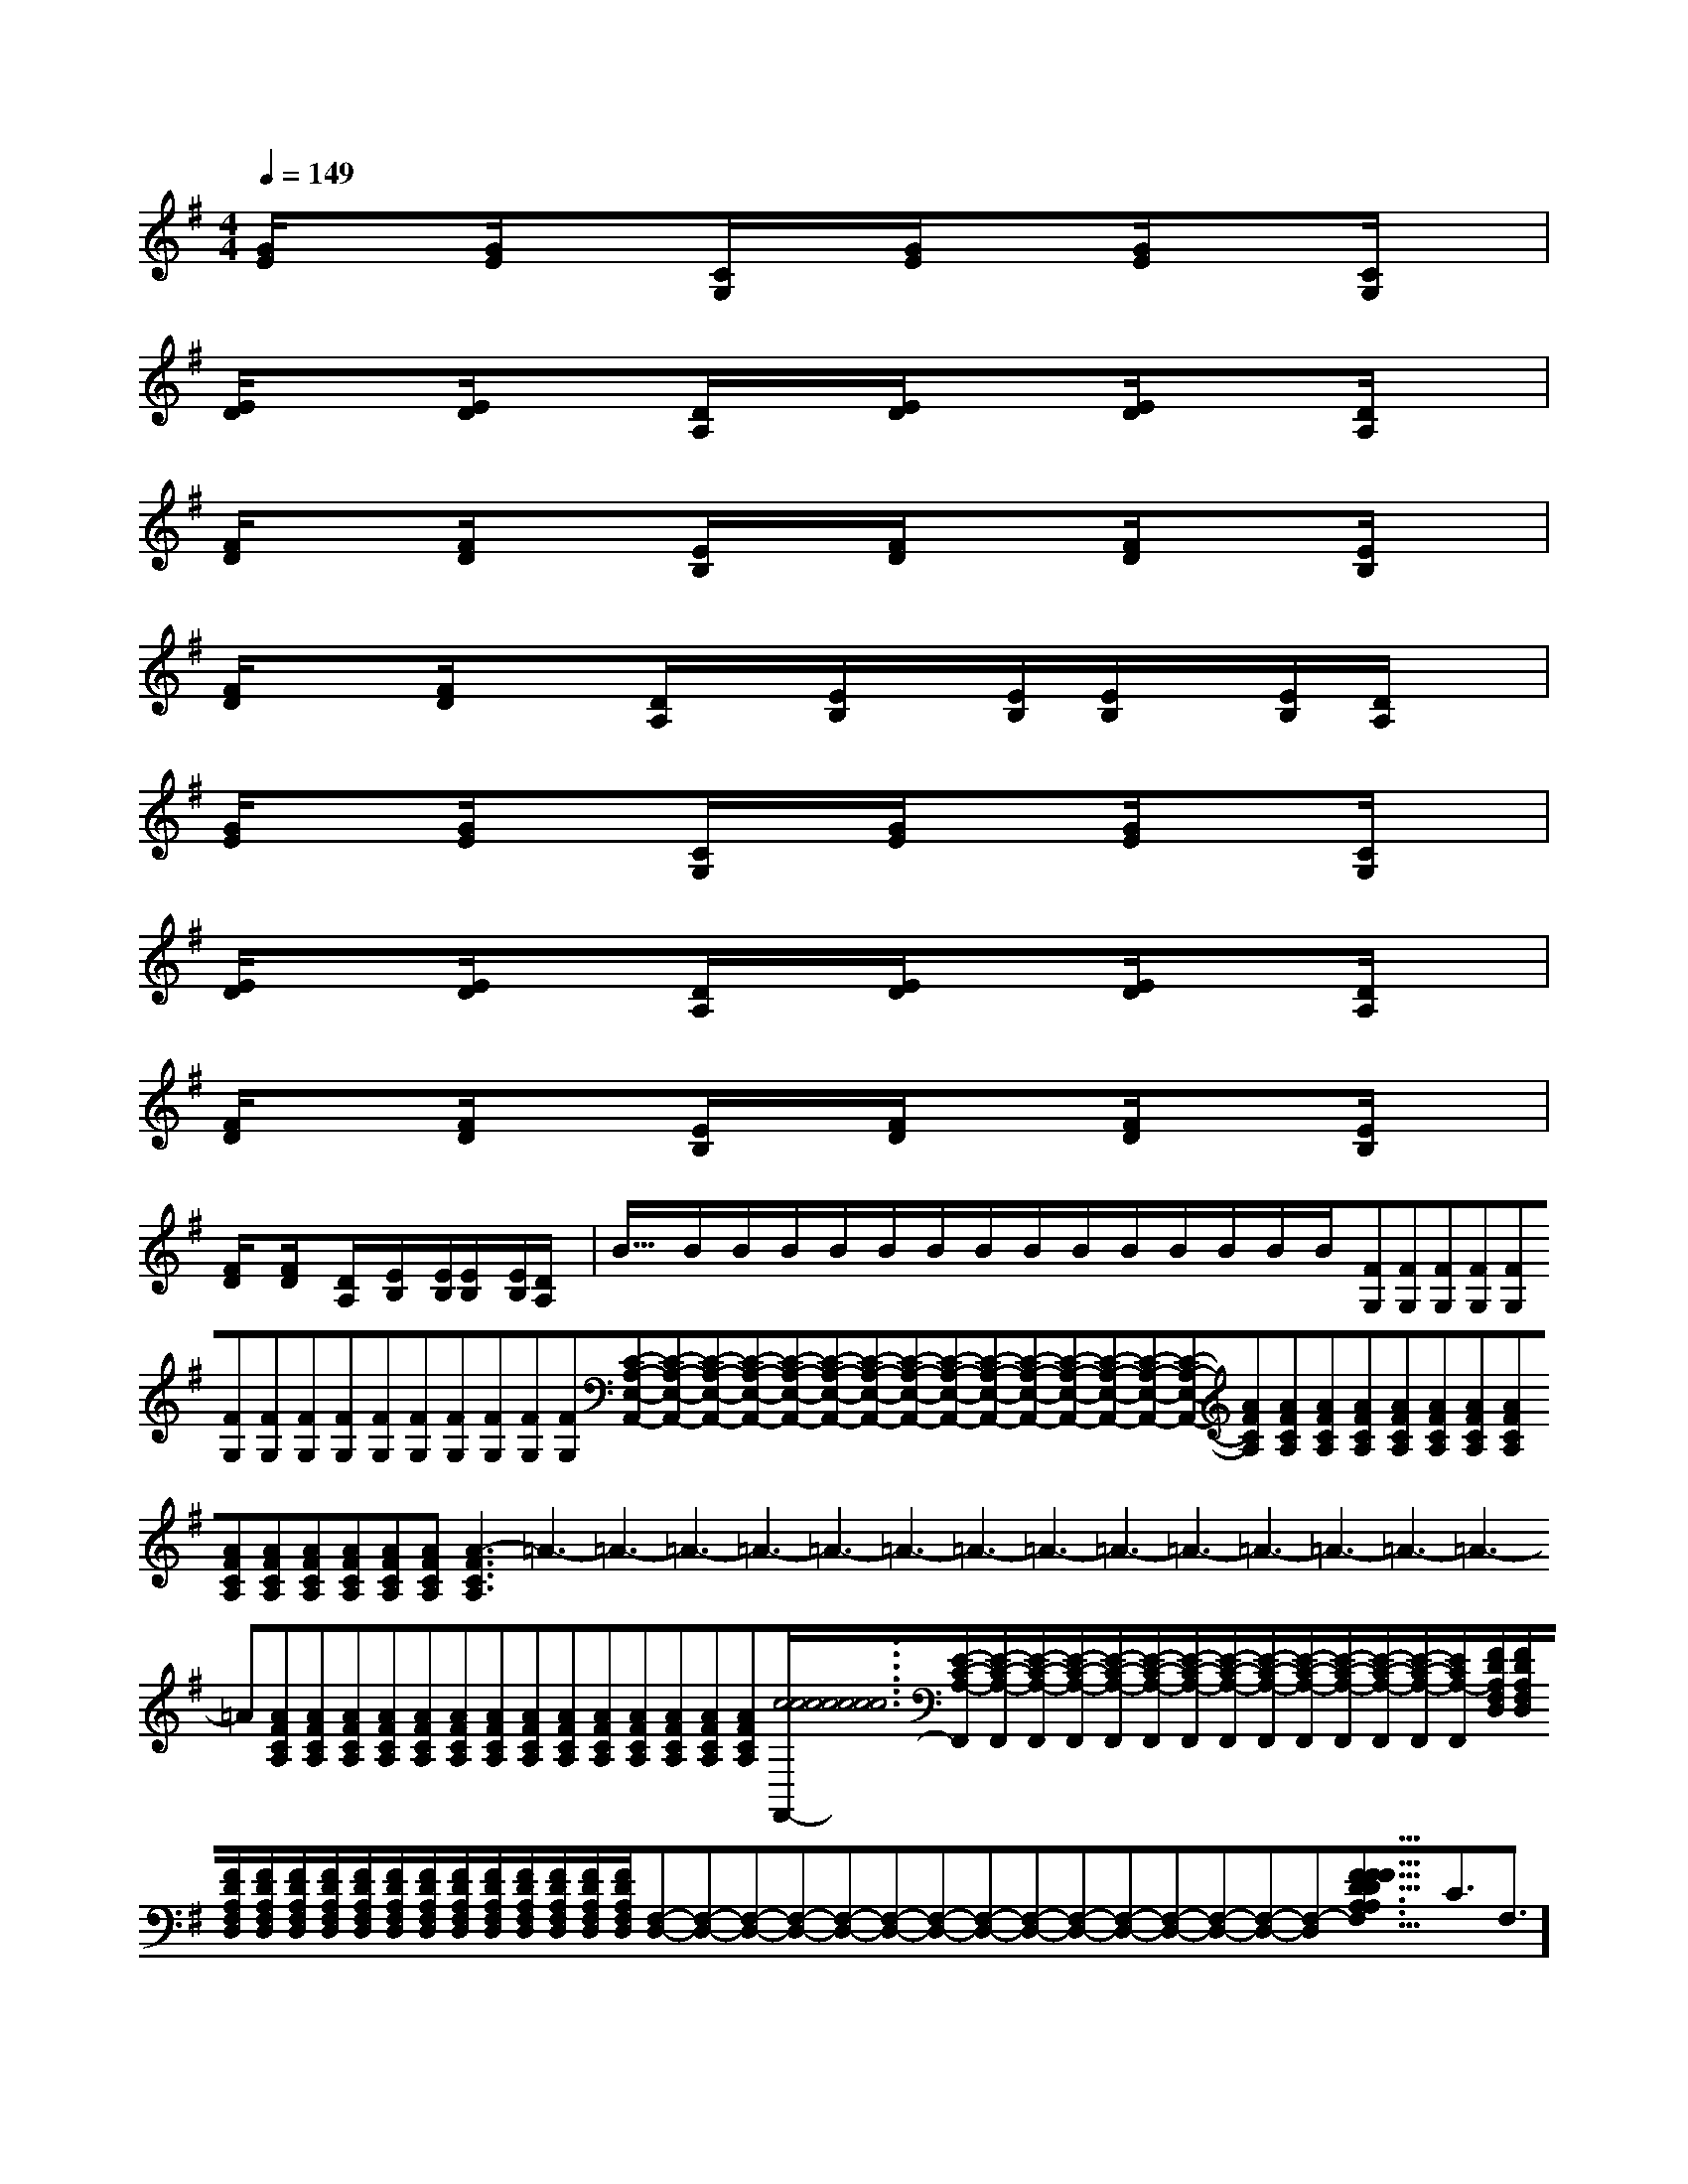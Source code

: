 X:1
T:
M:4/4
L:1/8
Q:1/4=149
K:G
%1sharps
%%MIDI program 0
%%MIDI program 0
V:1
%%MIDI program 24
[G/2E/2]x[G/2E/2]x[C/2G,/2]x/2[G/2E/2]x[G/2E/2]x[C/2G,/2]x/2|
[E/2D/2]x[E/2D/2]x[D/2A,/2]x/2[E/2D/2]x[E/2D/2]x[D/2A,/2]x/2|
[F/2D/2]x[F/2D/2]x[E/2B,/2]x/2[F/2D/2]x[F/2D/2]x[E/2B,/2]x/2|
[F/2D/2]x[F/2D/2]x[D/2A,/2]x/2[E/2B,/2]x/2[E/2B,/2][E/2B,/2]x/2[E/2B,/2][D/2A,/2]x/2|
[G/2E/2]x[G/2E/2]x[C/2G,/2]x/2[G/2E/2]x[G/2E/2]x[C/2G,/2]x/2|
[E/2D/2]x[E/2D/2]x[D/2A,/2]x/2[E/2D/2]x[E/2D/2]x[D/2A,/2]x/2|
[F/2D/2]x[F/2D/2]x[E/2B,/2]x/2[F/2D/2]x[F/2D/2]x[E/2B,/2]x/2|
[F/2D/2]x[F/2D/2]x[D/2A,/2]x/2[E/2B,/2]x/2[E/2B,/2][E/2B,/2]x/2[E/2B,/2][D/2A,/2]x/2|<<<<<<<<<<<<<<<B/2x/2B/2x/2B/2x/2B/2x/2B/2x/2B/2x/2B/2x/2B/2x/2B/2x/2B/2x/2B/2x/2B/2x/2B/2x/2B/2x/2B/2x/2[FG,][FG,][FG,][FG,][FG,][FG,][FG,][FG,][FG,][FG,][FG,][FG,][FG,][FG,][FG,][C-A,-E,-A,,-][C-A,-E,-A,,-][C-A,-E,-A,,-][C-A,-E,-A,,-][C-A,-E,-A,,-][C-A,-E,-A,,-][C-A,-E,-A,,-][C-A,-E,-A,,-][C-A,-E,-A,,-][C-A,-E,-A,,-][C-A,-E,-A,,-][C-A,-E,-A,,-][C-A,-E,-A,,-][C-A,-E,-A,,-][C-A,-E,-A,,-][AFCA,][AFCA,][AFCA,][AFCA,][AFCA,][AFCA,][AFCA,][AFCA,][AFCA,][AFCA,][AFCA,][AFCA,][AFCA,][AFCA,][AFCA,]3-=A3-=A3-=A3-=A3-=A3-=A3-=A3-=A3-=A3-=A3-=A3-=A3-=A3-=A3-=A[AFCA,][AFCA,][AFCA,][AFCA,][AFCA,][AFCA,][AFCA,][AFCA,][AFCA,][AFCA,][AFCA,][AFCA,][AFCA,][AFCA,][c6[c6[c6[c6[c6[c6[c6[c6[c6[c6[c6[c6[c6[c6[c6[E/2-C/2-A,/2-F,,/2][E/2-C/2-A,/2-F,,/2][E/2-C/2-A,/2-F,,/2][E/2-C/2-A,/2-F,,/2][E/2-C/2-A,/2-F,,/2][E/2-C/2-A,/2-F,,/2][E/2-C/2-A,/2-F,,/2][E/2-C/2-A,/2-F,,/2][E/2-C/2-A,/2-F,,/2][E/2-C/2-A,/2-F,,/2][E/2-C/2-A,/2-F,,/2][E/2-C/2-A,/2-F,,/2][E/2-C/2-A,/2-F,,/2][E/2-C/2-A,/2-F,,/2][E/2-C/2-A,/2-F,,/2][F/2D/2A,/2F,/2D,/2][F/2D/2A,/2F,/2D,/2][F/2D/2A,/2F,/2D,/2][F/2D/2A,/2F,/2D,/2][F/2D/2A,/2F,/2D,/2][F/2D/2A,/2F,/2D,/2][F/2D/2A,/2F,/2D,/2][F/2D/2A,/2F,/2D,/2][F/2D/2A,/2F,/2D,/2][F/2D/2A,/2F,/2D,/2][F/2D/2A,/2F,/2D,/2][F/2D/2A,/2F,/2D,/2][F/2D/2A,/2F,/2D,/2][F/2D/2A,/2F,/2D,/2][F/2D/2A,/2F,/2D,/2][F,-D,-][F,-D,-][F,-D,-][F,-D,-][F,-D,-][F,-D,-][F,-D,-][F,-D,-][F,-D,-][F,-D,-][F,-D,-][F,-D,-][F,-D,-][F,-D,-][F,-D,-][F3/2-D3/2-A,[F3/2-D3/2-A,[F3/2-D3/2-A,[F3/2-D3/2-A,[F3/2-D3/2-A,[F3/2-D3/2-A,[F3/2-D3/2-A,[F3/2-D3/2-A,[F3/2-D3/2-A,[F3/2-D3/2-A,[F3/2-D3/2-A,[F3/2-D3/2-A,[F3/2-D3/2-A,[F3/2-D3/2-A,[F3/2-D3/2-A,[dA-F-D[dA-F-D[dA-F-D[dA-F-D[dA-F-D[dA-F-D[dA-F-D[dA-F-D[dA-F-D[dA-F-D[dA-F-D[dA-F-D[dA-F-D[dA-F-D3/2C3/2F,3/2]3/2C3/2F,3/2]3/2C3/2F,3/2]3/2C3/2F,3/2]3/2C3/2F,3/2]3/2C3/2F,3/2]3/2C3/2F,3/2]3/2C3/2F,3/2]3/2C3/2F,3/2]3/2C3/2F,3/2]3/2C3/2F,3/2]3/2C3/2F,3/2]3/2C3/2F,3/2]3/2C3/2F,3/2][DB,F,-B,,-][DB,F,-B,,-][DB,F,-B,,-][DB,F,-B,,-][DB,F,-B,,-][DB,F,-B,,-][DB,F,-B,,-][DB,F,-B,,-][DB,F,-B,,-][DB,F,-B,,-][DB,F,-B,,-][DB,F,-B,,-][DB,F,-B,,-][e/2-d/2B/2[e/2-d/2B/2[e/2-d/2B/2[e/2-d/2B/2[e/2-d/2B/2[e/2-d/2B/2[e/2-d/2B/2[e/2-d/2B/2[e/2-d/2B/2[e/2-d/2B/2[e/2-d/2B/2[e/2-d/2B/2[e/2-d/2B/2[e/2-d/2B/2